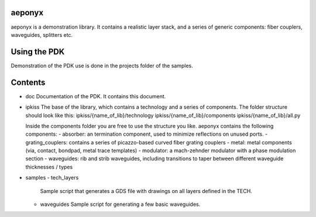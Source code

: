 aeponyx
-------

aeponyx is a demonstration library. It contains a realistic layer stack, and a series of generic components: fiber couplers, waveguides, splitters etc.

Using the PDK
-------------
Demonstration of the PDK use is done in the projects folder of the samples.

Contents
--------
- doc
  Documentation of the PDK. It contains this document.
  
- ipkiss
  The base of the library, which contains a technology and a series of components.
  The folder structure should look like this:
  ipkiss/{name_of_lib}/technology
  ipkiss/{name_of_lib}/components
  ipkiss/{name_of_lib}/all.py
  
  Inside the components folder you are free to use the structure you like. 
  aeponyx contains the following components:
  - absorber: an termination component, used to minimize reflections on unused ports.
  - grating_couplers: contains a series of picazzo-based curved fiber grating couplers
  - metal: metal components (via, contact, bondpad, metal trace templates)
  - modulator: a mach-zehnder modulator with a phase modulation section
  - waveguides: rib and strib waveguides, including transitions to taper between different waveguide thicknesses / types
  
- samples
  - tech_layers
    Sample script that generates a GDS file with drawings on all layers defined in the TECH.
  - waveguides
    Sample script for generating a few basic waveguides.
